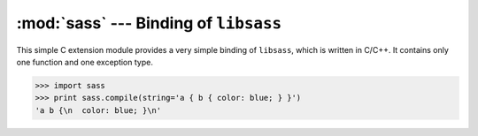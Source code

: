 .. module:: sass

:mod:`sass` --- Binding of ``libsass``
======================================

This simple C extension module provides a very simple binding of ``libsass``,
which is written in C/C++.  It contains only one function and one exception
type.

>>> import sass
>>> print sass.compile(string='a { b { color: blue; } }')
'a b {\n  color: blue; }\n'

.. function:: compile(string, filename, output_style, include_paths, image_path)

   It takes a source ``string`` or a ``filename`` and returns the compiled
   CSS string.

   :param string: SASS source code to compile.  it's exclusive to
                  ``filename`` parameter
   :type string: :class:`str`
   :param filename: the filename of SASS source code to compile.
                    it's exclusive to ``string`` parameter
   :type filename: :class:`str`
   :param output_style: an optional coding style of the compiled result.
                        choose one in: ``'nested'`` (default), ``'expanded'``,
                        ``'compact'``, ``'compressed'``
   :type output_style: :class:`str`
   :param include_paths: an optional list of paths to find ``@import``\ ed
                         SASS/CSS source files
   :type include_paths: :class:`collections.Sequence`, :class:`str`
   :param image_path: an optional path to find images
   :type image_path: :class:`str`
   :returns: the compiled CSS string
   :rtype: :class:`str`
   :raises sass.CompileError: when it fails for any reason
                              (for example the given SASS has broken syntax)
   :raises exceptions.IOError: when the ``filename`` doesn't exist or
                               cannot be read

.. exception:: CompileError

   The exception type that is raised by :func:`compile()`.  It is a subtype
   of :exc:`exceptions.ValueError`.

